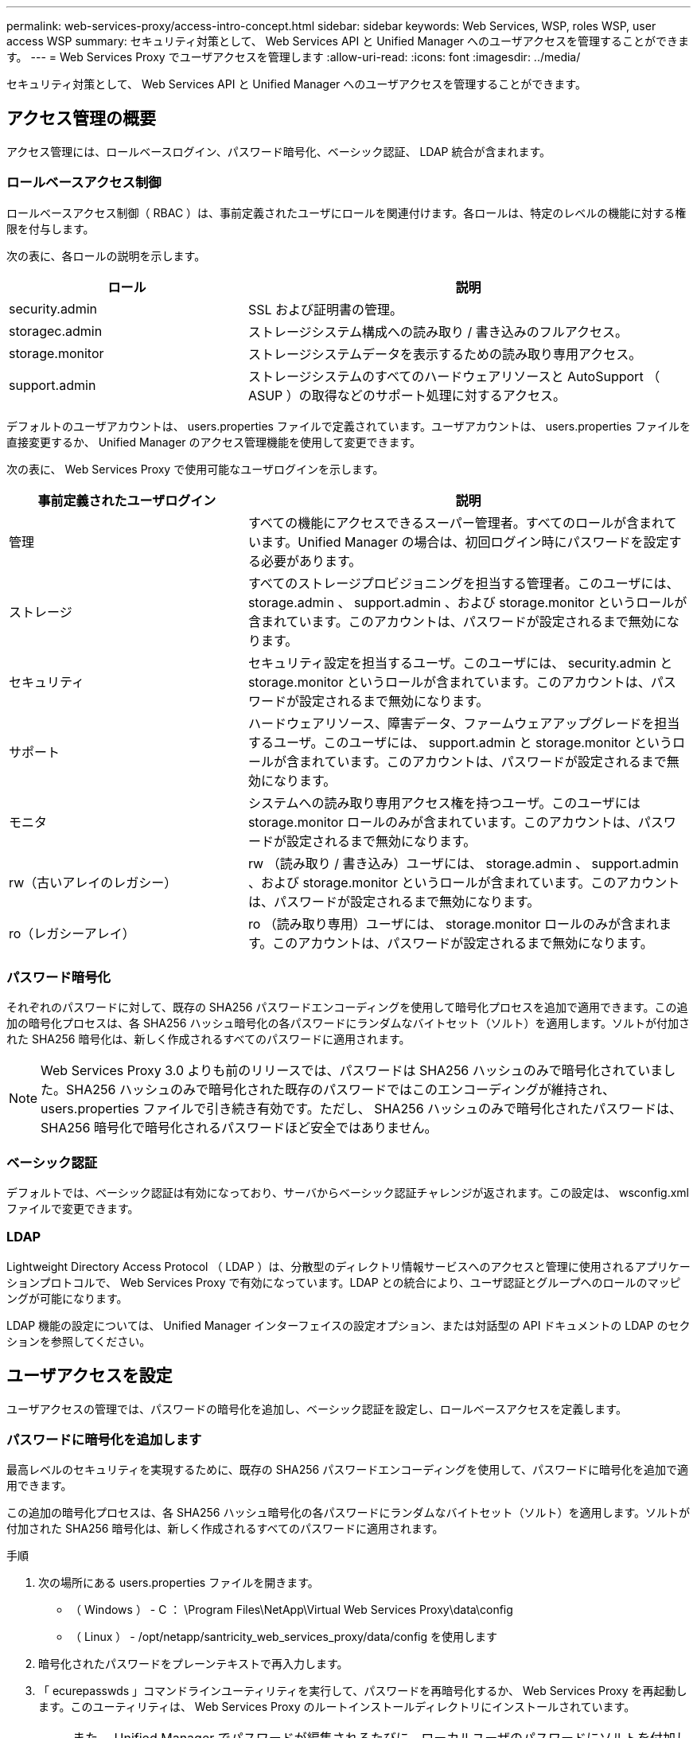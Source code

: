 ---
permalink: web-services-proxy/access-intro-concept.html 
sidebar: sidebar 
keywords: Web Services, WSP, roles WSP, user access WSP 
summary: セキュリティ対策として、 Web Services API と Unified Manager へのユーザアクセスを管理することができます。 
---
= Web Services Proxy でユーザアクセスを管理します
:allow-uri-read: 
:icons: font
:imagesdir: ../media/


[role="lead"]
セキュリティ対策として、 Web Services API と Unified Manager へのユーザアクセスを管理することができます。



== アクセス管理の概要

アクセス管理には、ロールベースログイン、パスワード暗号化、ベーシック認証、 LDAP 統合が含まれます。



=== ロールベースアクセス制御

ロールベースアクセス制御（ RBAC ）は、事前定義されたユーザにロールを関連付けます。各ロールは、特定のレベルの機能に対する権限を付与します。

次の表に、各ロールの説明を示します。

[cols="35h,~"]
|===
| ロール | 説明 


 a| 
security.admin
 a| 
SSL および証明書の管理。



 a| 
storagec.admin
 a| 
ストレージシステム構成への読み取り / 書き込みのフルアクセス。



 a| 
storage.monitor
 a| 
ストレージシステムデータを表示するための読み取り専用アクセス。



 a| 
support.admin
 a| 
ストレージシステムのすべてのハードウェアリソースと AutoSupport （ ASUP ）の取得などのサポート処理に対するアクセス。

|===
デフォルトのユーザアカウントは、 users.properties ファイルで定義されています。ユーザアカウントは、 users.properties ファイルを直接変更するか、 Unified Manager のアクセス管理機能を使用して変更できます。

次の表に、 Web Services Proxy で使用可能なユーザログインを示します。

[cols="35h,~"]
|===
| 事前定義されたユーザログイン | 説明 


 a| 
管理
 a| 
すべての機能にアクセスできるスーパー管理者。すべてのロールが含まれています。Unified Manager の場合は、初回ログイン時にパスワードを設定する必要があります。



 a| 
ストレージ
 a| 
すべてのストレージプロビジョニングを担当する管理者。このユーザには、 storage.admin 、 support.admin 、および storage.monitor というロールが含まれています。このアカウントは、パスワードが設定されるまで無効になります。



 a| 
セキュリティ
 a| 
セキュリティ設定を担当するユーザ。このユーザには、 security.admin と storage.monitor というロールが含まれています。このアカウントは、パスワードが設定されるまで無効になります。



 a| 
サポート
 a| 
ハードウェアリソース、障害データ、ファームウェアアップグレードを担当するユーザ。このユーザには、 support.admin と storage.monitor というロールが含まれています。このアカウントは、パスワードが設定されるまで無効になります。



 a| 
モニタ
 a| 
システムへの読み取り専用アクセス権を持つユーザ。このユーザには storage.monitor ロールのみが含まれています。このアカウントは、パスワードが設定されるまで無効になります。



 a| 
rw（古いアレイのレガシー）
 a| 
rw （読み取り / 書き込み）ユーザには、 storage.admin 、 support.admin 、および storage.monitor というロールが含まれています。このアカウントは、パスワードが設定されるまで無効になります。



 a| 
ro（レガシーアレイ）
 a| 
ro （読み取り専用）ユーザには、 storage.monitor ロールのみが含まれます。このアカウントは、パスワードが設定されるまで無効になります。

|===


=== パスワード暗号化

それぞれのパスワードに対して、既存の SHA256 パスワードエンコーディングを使用して暗号化プロセスを追加で適用できます。この追加の暗号化プロセスは、各 SHA256 ハッシュ暗号化の各パスワードにランダムなバイトセット（ソルト）を適用します。ソルトが付加された SHA256 暗号化は、新しく作成されるすべてのパスワードに適用されます。


NOTE: Web Services Proxy 3.0 よりも前のリリースでは、パスワードは SHA256 ハッシュのみで暗号化されていました。SHA256 ハッシュのみで暗号化された既存のパスワードではこのエンコーディングが維持され、 users.properties ファイルで引き続き有効です。ただし、 SHA256 ハッシュのみで暗号化されたパスワードは、 SHA256 暗号化で暗号化されるパスワードほど安全ではありません。



=== ベーシック認証

デフォルトでは、ベーシック認証は有効になっており、サーバからベーシック認証チャレンジが返されます。この設定は、 wsconfig.xml ファイルで変更できます。



=== LDAP

Lightweight Directory Access Protocol （ LDAP ）は、分散型のディレクトリ情報サービスへのアクセスと管理に使用されるアプリケーションプロトコルで、 Web Services Proxy で有効になっています。LDAP との統合により、ユーザ認証とグループへのロールのマッピングが可能になります。

LDAP 機能の設定については、 Unified Manager インターフェイスの設定オプション、または対話型の API ドキュメントの LDAP のセクションを参照してください。



== ユーザアクセスを設定

ユーザアクセスの管理では、パスワードの暗号化を追加し、ベーシック認証を設定し、ロールベースアクセスを定義します。



=== パスワードに暗号化を追加します

最高レベルのセキュリティを実現するために、既存の SHA256 パスワードエンコーディングを使用して、パスワードに暗号化を追加で適用できます。

この追加の暗号化プロセスは、各 SHA256 ハッシュ暗号化の各パスワードにランダムなバイトセット（ソルト）を適用します。ソルトが付加された SHA256 暗号化は、新しく作成されるすべてのパスワードに適用されます。

.手順
. 次の場所にある users.properties ファイルを開きます。
+
** （ Windows ） - C ： \Program Files\NetApp\Virtual Web Services Proxy\data\config
** （ Linux ） - /opt/netapp/santricity_web_services_proxy/data/config を使用します


. 暗号化されたパスワードをプレーンテキストで再入力します。
. 「 ecurepasswds 」コマンドラインユーティリティを実行して、パスワードを再暗号化するか、 Web Services Proxy を再起動します。このユーティリティは、 Web Services Proxy のルートインストールディレクトリにインストールされています。
+

NOTE: また、 Unified Manager でパスワードが編集されるたびに、ローカルユーザのパスワードにソルトを付加してハッシュ化することもできます。





=== ベーシック認証を設定する

ベーシック認証はデフォルトで有効になっており、サーバからベーシック認証チャレンジが返されます。必要に応じて、 wsconfig.xml ファイルで設定を変更できます。

. 次の場所にある wsconfig.xml ファイルを開きます。
+
** （ Windows ） - C ： \Program Files\NetApp\Virtual Web Services Proxy
** （ Linux ） - /opt/netapp/santricity_web_services_proxy


. ファイルの次の行を、 false （無効）または true （有効）を指定して変更します。
+
たとえば、「 <env key="enable-basic-auth">true</env>` 」のように指定します

. ファイルを保存します。
. Web サーバサービスを再起動して変更を反映させます。




=== ロールベースアクセスを設定

ユーザアクセスを特定の機能に制限するには、各ユーザアカウントに指定するロールを変更します。

Web Services Proxy にはロールベースアクセス制御（ RBAC ）が含まれており、事前定義されたユーザにロールが関連付けられています。各ロールは、特定のレベルの機能に対する権限を付与します。ユーザアカウントに割り当てられているロールは、 users.properties ファイルを直接変更することで変更できます。


NOTE: Unified Manager のアクセス管理を使用してユーザアカウントを変更することもできます。詳細については、 Unified Manager のオンラインヘルプを参照してください。

.手順
. 次の場所にある users.properties ファイルを開きます。
+
** （ Windows ） - C ： \Program Files\NetApp\Virtual Web Services Proxy\data\config
** （ Linux ） - /opt/netapp/santricity_web_services_proxy/data/config を使用します


. 変更するユーザアカウント（ storage 、 security 、 monitor 、 support 、 rw 、 または ro ）をクリックします。
+

NOTE: admin ユーザは変更しないでください。これは、すべての機能にアクセスできるスーパーユーザです。

. 必要に応じて、指定されたロールを追加または削除します。
+
次のロールがあります。

+
** security.admin -- SSL および証明書の管理。
** storage.admin ：ストレージシステム設定への読み取り / 書き込みのフルアクセス。
** storage.monitor ：ストレージシステムデータを表示するための読み取り専用アクセス。
** support.admin ：ストレージシステムのすべてのハードウェアリソースと AutoSupport （ ASUP ）の取得などのサポート処理に対するアクセス。
+

NOTE: storage.monitor ロールは、管理者を含むすべてのユーザに必要です。



. ファイルを保存します。

